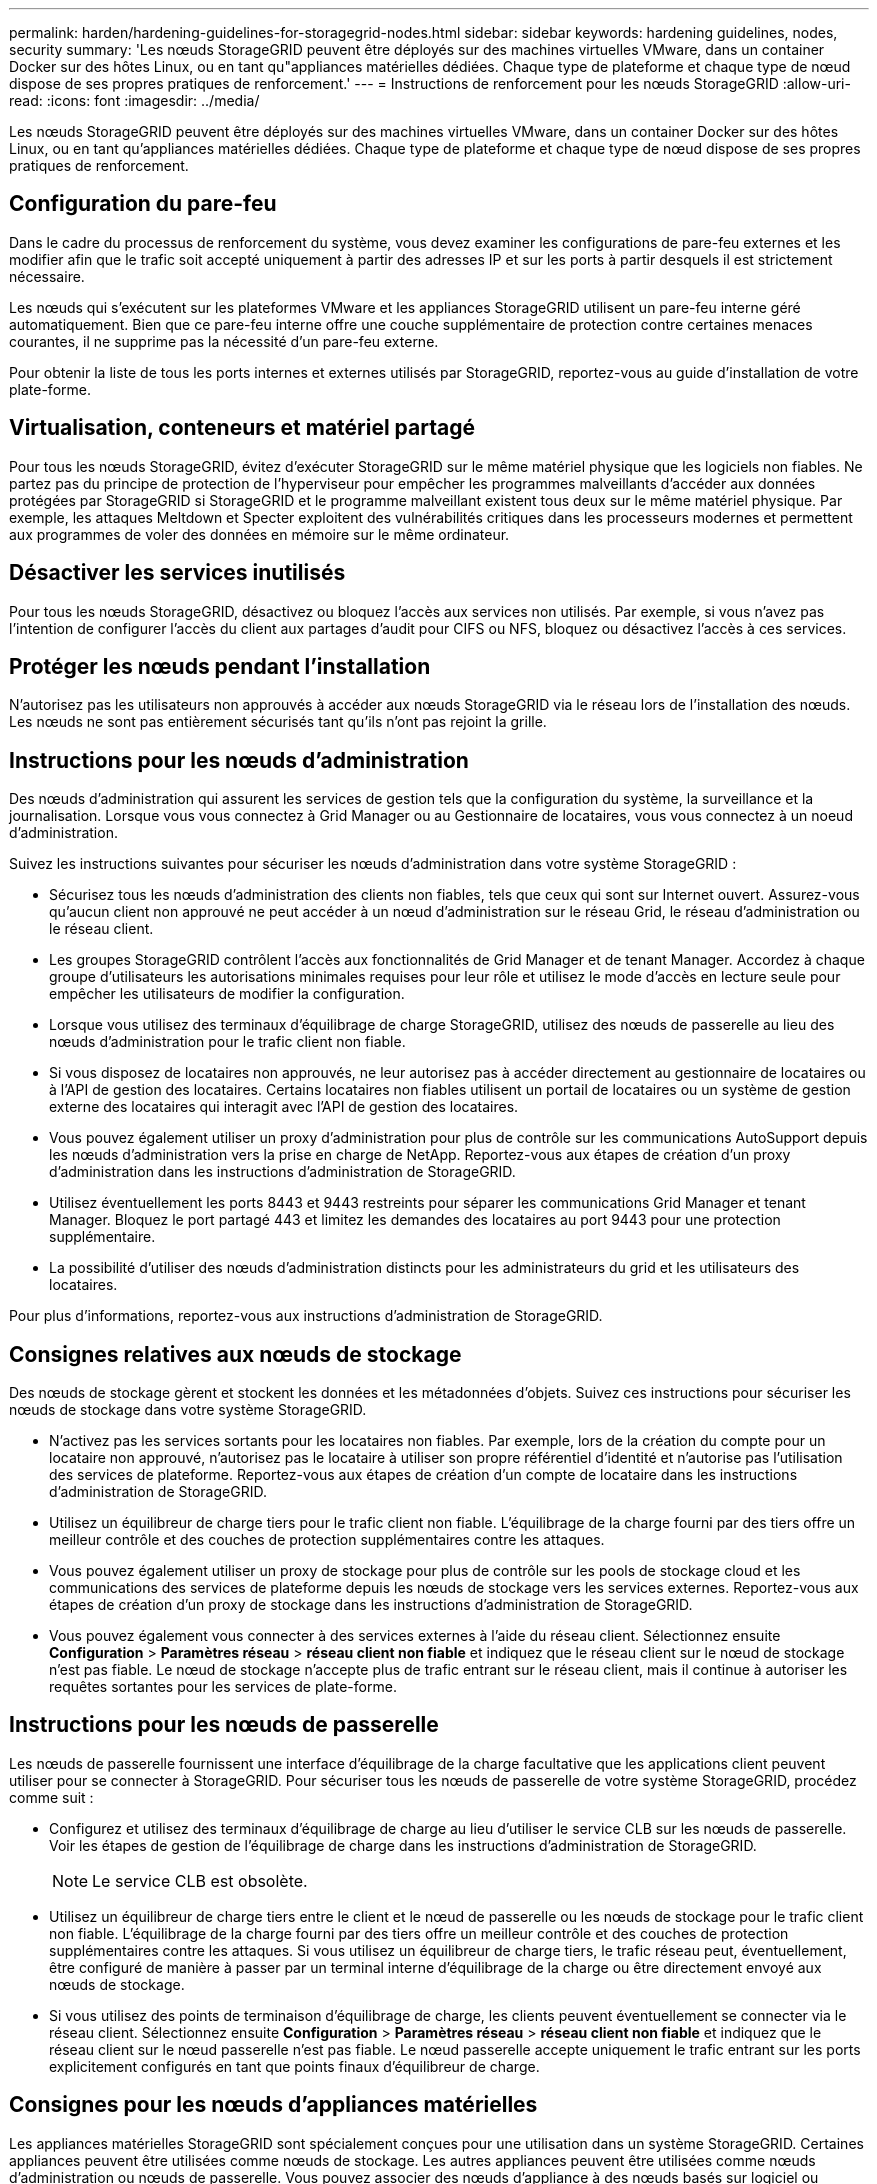 ---
permalink: harden/hardening-guidelines-for-storagegrid-nodes.html 
sidebar: sidebar 
keywords: hardening guidelines, nodes, security 
summary: 'Les nœuds StorageGRID peuvent être déployés sur des machines virtuelles VMware, dans un container Docker sur des hôtes Linux, ou en tant qu"appliances matérielles dédiées. Chaque type de plateforme et chaque type de nœud dispose de ses propres pratiques de renforcement.' 
---
= Instructions de renforcement pour les nœuds StorageGRID
:allow-uri-read: 
:icons: font
:imagesdir: ../media/


[role="lead"]
Les nœuds StorageGRID peuvent être déployés sur des machines virtuelles VMware, dans un container Docker sur des hôtes Linux, ou en tant qu'appliances matérielles dédiées. Chaque type de plateforme et chaque type de nœud dispose de ses propres pratiques de renforcement.



== Configuration du pare-feu

Dans le cadre du processus de renforcement du système, vous devez examiner les configurations de pare-feu externes et les modifier afin que le trafic soit accepté uniquement à partir des adresses IP et sur les ports à partir desquels il est strictement nécessaire.

Les nœuds qui s'exécutent sur les plateformes VMware et les appliances StorageGRID utilisent un pare-feu interne géré automatiquement. Bien que ce pare-feu interne offre une couche supplémentaire de protection contre certaines menaces courantes, il ne supprime pas la nécessité d'un pare-feu externe.

Pour obtenir la liste de tous les ports internes et externes utilisés par StorageGRID, reportez-vous au guide d'installation de votre plate-forme.



== Virtualisation, conteneurs et matériel partagé

Pour tous les nœuds StorageGRID, évitez d'exécuter StorageGRID sur le même matériel physique que les logiciels non fiables. Ne partez pas du principe de protection de l'hyperviseur pour empêcher les programmes malveillants d'accéder aux données protégées par StorageGRID si StorageGRID et le programme malveillant existent tous deux sur le même matériel physique. Par exemple, les attaques Meltdown et Specter exploitent des vulnérabilités critiques dans les processeurs modernes et permettent aux programmes de voler des données en mémoire sur le même ordinateur.



== Désactiver les services inutilisés

Pour tous les nœuds StorageGRID, désactivez ou bloquez l'accès aux services non utilisés. Par exemple, si vous n'avez pas l'intention de configurer l'accès du client aux partages d'audit pour CIFS ou NFS, bloquez ou désactivez l'accès à ces services.



== Protéger les nœuds pendant l'installation

N'autorisez pas les utilisateurs non approuvés à accéder aux nœuds StorageGRID via le réseau lors de l'installation des nœuds. Les nœuds ne sont pas entièrement sécurisés tant qu'ils n'ont pas rejoint la grille.



== Instructions pour les nœuds d'administration

Des nœuds d'administration qui assurent les services de gestion tels que la configuration du système, la surveillance et la journalisation. Lorsque vous vous connectez à Grid Manager ou au Gestionnaire de locataires, vous vous connectez à un noeud d'administration.

Suivez les instructions suivantes pour sécuriser les nœuds d'administration dans votre système StorageGRID :

* Sécurisez tous les nœuds d'administration des clients non fiables, tels que ceux qui sont sur Internet ouvert. Assurez-vous qu'aucun client non approuvé ne peut accéder à un nœud d'administration sur le réseau Grid, le réseau d'administration ou le réseau client.
* Les groupes StorageGRID contrôlent l'accès aux fonctionnalités de Grid Manager et de tenant Manager. Accordez à chaque groupe d'utilisateurs les autorisations minimales requises pour leur rôle et utilisez le mode d'accès en lecture seule pour empêcher les utilisateurs de modifier la configuration.
* Lorsque vous utilisez des terminaux d'équilibrage de charge StorageGRID, utilisez des nœuds de passerelle au lieu des nœuds d'administration pour le trafic client non fiable.
* Si vous disposez de locataires non approuvés, ne leur autorisez pas à accéder directement au gestionnaire de locataires ou à l'API de gestion des locataires. Certains locataires non fiables utilisent un portail de locataires ou un système de gestion externe des locataires qui interagit avec l'API de gestion des locataires.
* Vous pouvez également utiliser un proxy d'administration pour plus de contrôle sur les communications AutoSupport depuis les nœuds d'administration vers la prise en charge de NetApp. Reportez-vous aux étapes de création d'un proxy d'administration dans les instructions d'administration de StorageGRID.
* Utilisez éventuellement les ports 8443 et 9443 restreints pour séparer les communications Grid Manager et tenant Manager. Bloquez le port partagé 443 et limitez les demandes des locataires au port 9443 pour une protection supplémentaire.
* La possibilité d'utiliser des nœuds d'administration distincts pour les administrateurs du grid et les utilisateurs des locataires.


Pour plus d'informations, reportez-vous aux instructions d'administration de StorageGRID.



== Consignes relatives aux nœuds de stockage

Des nœuds de stockage gèrent et stockent les données et les métadonnées d'objets. Suivez ces instructions pour sécuriser les nœuds de stockage dans votre système StorageGRID.

* N'activez pas les services sortants pour les locataires non fiables. Par exemple, lors de la création du compte pour un locataire non approuvé, n'autorisez pas le locataire à utiliser son propre référentiel d'identité et n'autorise pas l'utilisation des services de plateforme. Reportez-vous aux étapes de création d'un compte de locataire dans les instructions d'administration de StorageGRID.
* Utilisez un équilibreur de charge tiers pour le trafic client non fiable. L'équilibrage de la charge fourni par des tiers offre un meilleur contrôle et des couches de protection supplémentaires contre les attaques.
* Vous pouvez également utiliser un proxy de stockage pour plus de contrôle sur les pools de stockage cloud et les communications des services de plateforme depuis les nœuds de stockage vers les services externes. Reportez-vous aux étapes de création d'un proxy de stockage dans les instructions d'administration de StorageGRID.
* Vous pouvez également vous connecter à des services externes à l'aide du réseau client. Sélectionnez ensuite *Configuration* > *Paramètres réseau* > *réseau client non fiable* et indiquez que le réseau client sur le nœud de stockage n'est pas fiable. Le nœud de stockage n'accepte plus de trafic entrant sur le réseau client, mais il continue à autoriser les requêtes sortantes pour les services de plate-forme.




== Instructions pour les nœuds de passerelle

Les nœuds de passerelle fournissent une interface d'équilibrage de la charge facultative que les applications client peuvent utiliser pour se connecter à StorageGRID. Pour sécuriser tous les nœuds de passerelle de votre système StorageGRID, procédez comme suit :

* Configurez et utilisez des terminaux d'équilibrage de charge au lieu d'utiliser le service CLB sur les nœuds de passerelle. Voir les étapes de gestion de l'équilibrage de charge dans les instructions d'administration de StorageGRID.
+

NOTE: Le service CLB est obsolète.

* Utilisez un équilibreur de charge tiers entre le client et le nœud de passerelle ou les nœuds de stockage pour le trafic client non fiable. L'équilibrage de la charge fourni par des tiers offre un meilleur contrôle et des couches de protection supplémentaires contre les attaques. Si vous utilisez un équilibreur de charge tiers, le trafic réseau peut, éventuellement, être configuré de manière à passer par un terminal interne d'équilibrage de la charge ou être directement envoyé aux nœuds de stockage.
* Si vous utilisez des points de terminaison d'équilibrage de charge, les clients peuvent éventuellement se connecter via le réseau client. Sélectionnez ensuite *Configuration* > *Paramètres réseau* > *réseau client non fiable* et indiquez que le réseau client sur le nœud passerelle n'est pas fiable. Le nœud passerelle accepte uniquement le trafic entrant sur les ports explicitement configurés en tant que points finaux d'équilibreur de charge.




== Consignes pour les nœuds d'appliances matérielles

Les appliances matérielles StorageGRID sont spécialement conçues pour une utilisation dans un système StorageGRID. Certaines appliances peuvent être utilisées comme nœuds de stockage. Les autres appliances peuvent être utilisées comme nœuds d'administration ou nœuds de passerelle. Vous pouvez associer des nœuds d'appliance à des nœuds basés sur logiciel ou déployer des grilles 100 % appliance entièrement conçues.

Pour sécuriser les nœuds d'appliance matérielle de votre système StorageGRID, procédez comme suit :

* Si l'appliance utilise SANtricity System Manager pour la gestion du contrôleur de stockage, empêchez les clients non fiables d'accéder à SANtricity System Manager sur le réseau.
* Si l'appliance est équipée d'un contrôleur de gestion de la carte mère (BMC), notez que le port de gestion du BMC permet un accès matériel de faible niveau. Connectez le port de gestion BMC uniquement à un réseau de gestion interne sécurisé, fiable et. Si aucun réseau de ce type n'est disponible, laissez le port de gestion BMC déconnecté ou bloqué, à moins qu'une connexion BMC ne soit demandée par le support technique.
* Si l'appliance prend en charge la gestion à distance du matériel du contrôleur via Ethernet à l'aide de la norme IPMI (Intelligent Platform Management interface), bloquez le trafic non fiable sur le port 623.
* Si le contrôleur de stockage de l'appliance inclut des disques FDE ou FIPS et que la fonction de sécurité des disques est activée, utilisez SANtricity pour configurer les clés de sécurité des disques.
* Pour les appliances sans disques FDE ou FIPS, activez le chiffrement de nœud à l'aide d'un serveur de gestion des clés (KMS).


Consultez les instructions d'installation et de maintenance de votre appliance matérielle StorageGRID.

.Informations associées
link:../rhel/index.html["Installez Red Hat Enterprise Linux ou CentOS"]

link:../ubuntu/index.html["Installez Ubuntu ou Debian"]

link:../vmware/index.html["Installez VMware"]

link:../admin/index.html["Administrer StorageGRID"]

link:../tenant/index.html["Utilisez un compte de locataire"]

link:../sg100-1000/index.html["SG100 etamp ; appareils de services SG1000"]

link:../sg5600/index.html["Appliances de stockage SG5600"]

link:../sg5700/index.html["Appliances de stockage SG5700"]

link:../sg6000/index.html["Dispositifs de stockage SG6000"]
